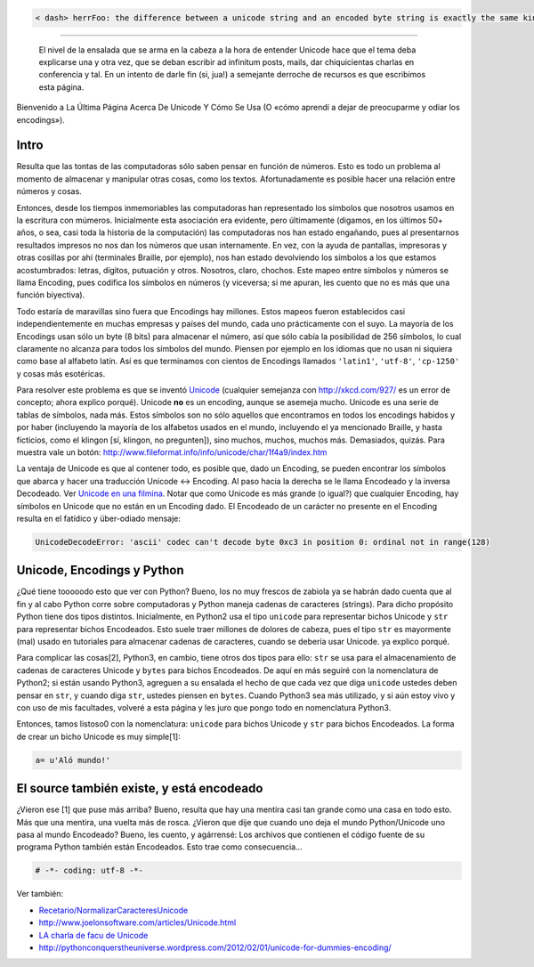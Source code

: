 .. title: Entendiendounicode

.. code-block:: python

   < dash> herrFoo: the difference between a unicode string and an encoded byte string is exactly the same kind of difference as between the list [1, 2, 3] and the string "[1, 2, 3]"

-------------------------

 El nivel de la ensalada que se arma en la cabeza a la hora de entender Unicode hace que el tema deba explicarse una y otra vez, que se deban escribir ad infinitum posts, mails, dar chiquicientas charlas en conferencia  y tal. En un intento de darle fin (si, jua!) a semejante derroche de recursos es que escribimos esta página.

Bienvenido a La Última Página Acerca De Unicode Y Cómo Se Usa (O «cómo aprendí a dejar de preocuparme y odiar los encodings»).

Intro
=====

Resulta que las tontas de las computadoras sólo saben pensar en función de números. Esto es todo un problema al momento de almacenar y manipular otras cosas, como los textos. Afortunadamente es posible hacer una relación entre números y cosas.

Entonces, desde los tiempos inmemoriables las computadoras han representado los símbolos que nosotros usamos en la escritura con múmeros. Inicialmente esta asociación era evidente, pero últimamente (digamos, en los últimos 50+ años, o sea, casi toda la historia de la computación) las computadoras nos han estado engañando, pues al presentarnos resultados impresos no nos dan los números que usan internamente. En vez, con la ayuda de pantallas, impresoras y otras cosillas por ahí (terminales Braille, por ejemplo), nos han estado devolviendo los símbolos a los que estamos acostumbrados: letras, dígitos, putuación y otros. Nosotros, claro, chochos. Este mapeo entre símbolos y números se llama Encoding, pues codifica los símbolos en números (y viceversa; si me apuran, les cuento que no es más que una función biyectiva).

Todo estaría de maravillas sino fuera que Encodings hay millones. Estos mapeos fueron establecidos casi independientemente en muchas empresas y países del mundo, cada uno prácticamente con el suyo. La mayoría de los Encodings usan sólo un byte (8 bits) para almacenar el número, así que sólo cabía la posibilidad de 256 símbolos, lo cual claramente no alcanza para todos los símbolos del mundo. Piensen por ejemplo en los idiomas que no usan ni siquiera como base al alfabeto latín. Así es que terminamos con cientos de Encodings llamados ``'latin1'``, ``'utf-8'``, ``'cp-1250'`` y cosas más esotéricas.

Para resolver este problema es que se inventó Unicode_ (cualquier semejanza con http://xkcd.com/927/ es un error de concepto; ahora explico porqué). Unicode **no** es un encoding, aunque se asemeja mucho. Unicode es una serie de tablas de símbolos, nada más. Estos símbolos son no sólo aquellos que encontramos en todos los encodings habidos y por haber (incluyendo la mayoría de los alfabetos usados en el mundo, incluyendo el ya mencionado Braille, y hasta ficticios, como el klingon [sí, klingon, no pregunten]), sino muchos, muchos, muchos más. Demasiados, quizás. Para muestra vale un botón: http://www.fileformat.info/info/unicode/char/1f4a9/index.htm

La ventaja de Unicode es que al contener todo, es posible que, dado un Encoding, se pueden encontrar los símbolos que abarca y hacer una traducción Unicode <-> Encoding. Al paso hacia la derecha se le llama Encodeado y la inversa Decodeado. Ver `Unicode en una filmina`_. Notar que como Unicode es más grande (o igual?) que cualquier Encoding, hay símbolos en Unicode que no están en un Encoding dado. El Encodeado de un carácter no presente en el Encoding resulta en el fatídico y über-odiado mensaje:

.. code-block:: python

   UnicodeDecodeError: 'ascii' codec can't decode byte 0xc3 in position 0: ordinal not in range(128)

Unicode, Encodings y Python
===========================

¿Qué tiene tooooodo esto que ver con Python? Bueno, los no muy frescos de zabiola ya se habrán dado cuenta que al fin y al cabo Python corre sobre computadoras y Python maneja cadenas de caracteres (strings). Para dicho propósito Python tiene dos tipos distintos. Inicialmente, en Python2 usa el tipo ``unicode`` para representar bichos Unicode y ``str`` para representar bichos Encodeados. Esto suele traer millones de dolores de cabeza, pues el tipo ``str`` es mayormente (mal) usado en tutoriales para almacenar cadenas de caracteres, cuando se debería usar Unicode. ya explico porqué.

Para complicar las cosas[2], Python3, en cambio, tiene otros dos tipos para ello: ``str`` se usa para el almacenamiento de cadenas de caracteres Unicode y ``bytes`` para bichos Encodeados. De aquí en más seguiré con la nomenclatura de Python2; si están usando Python3, agreguen a su ensalada el hecho de que cada vez que diga ``unicode`` ustedes deben pensar en ``str``, y cuando diga ``str``, ustedes piensen en ``bytes``. Cuando Python3 sea más utilizado, y si aún estoy vivo y con uso de mis facultades, volveré a esta página y les juro que pongo todo en nomenclatura Python3.

Entonces, tamos listoso0 con la nomenclatura: ``unicode`` para bichos Unicode y ``str`` para bichos Encodeados. La forma de crear un bicho Unicode es muy simple[1]:

.. code-block:: python

    a= u'Aló mundo!'


El source también existe, y está encodeado
==========================================

¿Vieron ese [1] que puse más arriba? Bueno, resulta que hay una mentira casi tan grande como una casa en todo esto. Más que una mentira, una vuelta más de rosca. ¿Vieron que dije que cuando uno deja el mundo Python/Unicode uno pasa al mundo Encodeado? Bueno, les cuento, y agárrensé: Los archivos que contienen el código fuente de su programa Python también están Encodeados. Esto trae como consecuencia...

.. code-block:: python

    # -*- coding: utf-8 -*-


Ver también:

* `Recetario/NormalizarCaracteresUnicode`_

* http://www.joelonsoftware.com/articles/Unicode.html

* `LA charla de facu de Unicode`_

* http://pythonconquerstheuniverse.wordpress.com/2012/02/01/unicode-for-dummies-encoding/

.. ############################################################################

.. _Unicode: http://es.wikipedia.org/wiki/Unicode

.. _Unicode en una filmina: http://www.taniquetil.com.ar/unicode.png
.. _Recetario/NormalizarCaracteresUnicode: /Recetario/normalizarcaracteresunicode


.. _LA charla de facu de Unicode: http://tools.assembla.com/svn/homedevel/presents/unicode.odp
